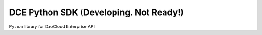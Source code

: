 DCE Python SDK (Developing. Not Ready!)
=======================================

Python library for DaoCloud Enterprise API